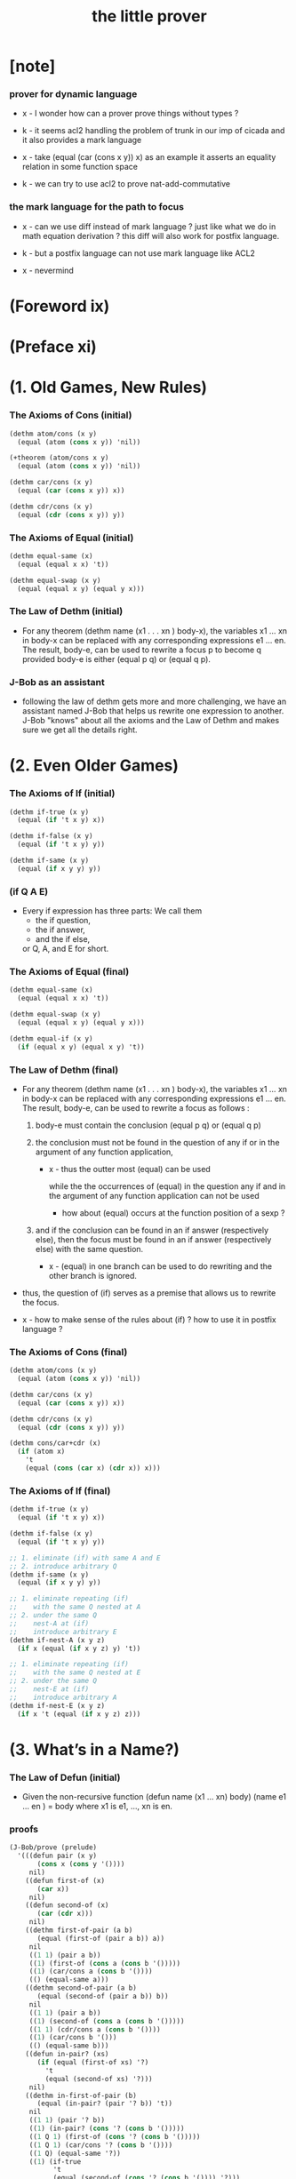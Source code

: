 #+title: the little prover

* [note]

*** prover for dynamic language

    - x -
      I wonder how can a prover prove things without types ?

    - k -
      it seems acl2 handling the problem of trunk
      in our imp of cicada
      and it also provides a mark language

    - x -
      take (equal (car (cons x y)) x) as an example
      it asserts an equality relation in some function space

    - k -
      we can try to use acl2 to prove nat-add-commutative

*** the mark language for the path to focus

    - x -
      can we use diff instead of mark language ?
      just like what we do in math equation derivation ?
      this diff will also work for postfix language.

    - k -
      but a postfix language can not use mark language like ACL2

    - x -
      nevermind

* (Foreword ix)

* (Preface xi)

* (1. Old Games, New Rules)

*** The Axioms of Cons (initial)

    #+begin_src scheme
    (dethm atom/cons (x y)
      (equal (atom (cons x y)) 'nil))

    (+theorem (atom/cons x y)
      (equal (atom (cons x y)) 'nil))

    (dethm car/cons (x y)
      (equal (car (cons x y)) x))

    (dethm cdr/cons (x y)
      (equal (cdr (cons x y)) y))
    #+end_src

*** The Axioms of Equal (initial)

    #+begin_src scheme
    (dethm equal-same (x)
      (equal (equal x x) 't))

    (dethm equal-swap (x y)
      (equal (equal x y) (equal y x)))
    #+end_src

*** The Law of Dethm (initial)

    - For any theorem (dethm name (x1 . . . xn ) body-x),
      the variables x1 ... xn in body-x can be replaced
      with any corresponding expressions e1 ... en.
      The result, body-e,
      can be used to rewrite a focus p to become q
      provided body-e is either (equal p q) or (equal q p).

*** J-Bob as an assistant

    - following the law of dethm gets more and more challenging,
      we have an assistant named J-Bob
      that helps us rewrite one expression to another.
      J-Bob "knows" about all the axioms and the Law of Dethm
      and makes sure we get all the details right.

* (2. Even Older Games)

*** The Axioms of If (initial)

    #+begin_src scheme
    (dethm if-true (x y)
      (equal (if 't x y) x))

    (dethm if-false (x y)
      (equal (if 't x y) y))

    (dethm if-same (x y)
      (equal (if x y y) y))
    #+end_src

*** (if Q A E)

    - Every if expression has three parts:
      We call them
      - the if question,
      - the if answer,
      - and the if else,
      or Q, A, and E for short.

*** The Axioms of Equal (final)

    #+begin_src scheme
    (dethm equal-same (x)
      (equal (equal x x) 't))

    (dethm equal-swap (x y)
      (equal (equal x y) (equal y x)))

    (dethm equal-if (x y)
      (if (equal x y) (equal x y) 't))
    #+end_src

*** The Law of Dethm (final)

    - For any theorem (dethm name (x1 . . . xn ) body-x),
      the variables x1 ... xn in body-x can be replaced
      with any corresponding expressions e1 ... en.
      The result, body-e, can be used to rewrite a focus
      as follows :

      1. body-e must contain the conclusion
         (equal p q) or (equal q p)

      2. the conclusion must not be found in the question of any
         if or in the argument of any function application,

         - x -
           thus the outter most (equal) can be used

           while the the occurrences of (equal)
           in the question any if
           and in the argument of any function application
           can not be used

           - how about (equal) occurs at
             the function position of a sexp ?

      3. and if the conclusion can be found in an if answer
         (respectively else), then the focus must be found in an
         if answer (respectively else) with the same question.

         - x -
           (equal) in one branch can be used to do rewriting
           and the other branch is ignored.

    - thus,
      the question of (if) serves as a premise
      that allows us to rewrite the focus.

    - x -
      how to make sense of the rules about (if) ?
      how to use it in postfix language ?

*** The Axioms of Cons (final)

    #+begin_src scheme
    (dethm atom/cons (x y)
      (equal (atom (cons x y)) 'nil))

    (dethm car/cons (x y)
      (equal (car (cons x y)) x))

    (dethm cdr/cons (x y)
      (equal (cdr (cons x y)) y))

    (dethm cons/car+cdr (x)
      (if (atom x)
        't
        (equal (cons (car x) (cdr x)) x)))
    #+end_src

*** The Axioms of If (final)

    #+begin_src scheme
    (dethm if-true (x y)
      (equal (if 't x y) x))

    (dethm if-false (x y)
      (equal (if 't x y) y))

    ;; 1. eliminate (if) with same A and E
    ;; 2. introduce arbitrary Q
    (dethm if-same (x y)
      (equal (if x y y) y))

    ;; 1. eliminate repeating (if)
    ;;    with the same Q nested at A
    ;; 2. under the same Q
    ;;    nest-A at (if)
    ;;    introduce arbitrary E
    (dethm if-nest-A (x y z)
      (if x (equal (if x y z) y) 't))

    ;; 1. eliminate repeating (if)
    ;;    with the same Q nested at E
    ;; 2. under the same Q
    ;;    nest-E at (if)
    ;;    introduce arbitrary A
    (dethm if-nest-E (x y z)
      (if x 't (equal (if x y z) z)))
    #+end_src

* (3. What’s in a Name?)

*** The Law of Defun (initial)

    - Given the non-recursive function
      (defun name (x1 ... xn) body)
      (name e1 ... en ) = body
      where x1 is e1, ..., xn is en.

*** proofs

    #+begin_src scheme
    (J-Bob/prove (prelude)
      '(((defun pair (x y)
           (cons x (cons y '())))
         nil)
        ((defun first-of (x)
           (car x))
         nil)
        ((defun second-of (x)
           (car (cdr x)))
         nil)
        ((dethm first-of-pair (a b)
           (equal (first-of (pair a b)) a))
         nil
         ((1 1) (pair a b))
         ((1) (first-of (cons a (cons b '()))))
         ((1) (car/cons a (cons b '())))
         (() (equal-same a)))
        ((dethm second-of-pair (a b)
           (equal (second-of (pair a b)) b))
         nil
         ((1 1) (pair a b))
         ((1) (second-of (cons a (cons b '()))))
         ((1 1) (cdr/cons a (cons b '())))
         ((1) (car/cons b '()))
         (() (equal-same b)))
        ((defun in-pair? (xs)
           (if (equal (first-of xs) '?)
             't
             (equal (second-of xs) '?)))
         nil)
        ((dethm in-first-of-pair (b)
           (equal (in-pair? (pair '? b)) 't))
         nil
         ((1 1) (pair '? b))
         ((1) (in-pair? (cons '? (cons b '()))))
         ((1 Q 1) (first-of (cons '? (cons b '()))))
         ((1 Q 1) (car/cons '? (cons b '())))
         ((1 Q) (equal-same '?))
         ((1) (if-true
               't
               (equal (second-of (cons '? (cons b '()))) '?)))
         (() (equal-same 't)))
        ((dethm in-second-of-pair (a)
           (equal (in-pair? (pair a '?)) 't))
         nil
         ((1 1) (pair a '?))
         ((1) (in-pair? (cons a (cons '? '()))))
         ((1 Q 1) (first-of (cons a (cons '? '()))))
         ((1 Q 1) (car/cons a (cons '? '())))
         ((1 E 1) (second-of (cons a (cons '? '()))))
         ((1 E 1 1) (cdr/cons a (cons '? '())))
         ((1 E 1) (car/cons '? '()))
         ((1 E) (equal-same '?))
         ((1) (if-same (equal a '?) 't))
         (() (equal-same 't)))))
    #+end_src

*** >< proofs

    #+begin_src cicada
    (+fun (pair x y)
      (cons x (cons y '())))

    (+proof (pair x y)
      nil)


    (+fun (first-of x)
      (car x))

    (+proof (first-of x)
      nil)


    (+fun (second-of x)
       (car (cdr x)))

    (+proof (second-of x)
      nil)


    (+theorem (first-of-pair a b)
      (equal (first-of (pair a b)) a))

    (+proof (first-of-pair a b)
      nil
      ((1 1) (pair a b))
      ((1) (first-of (cons a (cons b '()))))
      ((1) (car/cons a (cons b '())))
      (() (equal-same a)))


    (+theorem (second-of-pair a b)
      (equal (second-of (pair a b)) b))

    (+proof (second-of-pair a b)
      nil
      ((1 1) (pair a b))
      ((1) (second-of (cons a (cons b '()))))
      ((1 1) (cdr/cons a (cons b '())))
      ((1) (car/cons b '()))
      (() (equal-same b)))


    (+fun (in-pair? xs)
      (if (equal (first-of xs) '?)
        't
        (equal (second-of xs) '?)))

    (+proof (in-pair? xs)
      nil)


    (+theorem (in-first-of-pair b)
      (equal (in-pair? (pair '? b)) 't))

    (+proof (in-first-of-pair b)
      nil
      ((1 1) (pair '? b))
      ((1) (in-pair? (cons '? (cons b '()))))
      ((1 Q 1) (first-of (cons '? (cons b '()))))
      ((1 Q 1) (car/cons '? (cons b '())))
      ((1 Q) (equal-same '?))
      ((1) (if-true
             't
             (equal (second-of (cons '? (cons b '()))) '?)))
      (() (equal-same 't)))


    (+theorem (in-second-of-pair a)
      (equal (in-pair? (pair a '?)) 't))

    (+proof (in-second-of-pair a)
      nil
      ((1 1) (pair a '?))
      ((1) (in-pair? (cons a (cons '? '()))))
      ((1 Q 1) (first-of (cons a (cons '? '()))))
      ((1 Q 1) (car/cons a (cons '? '())))
      ((1 E 1) (second-of (cons a (cons '? '()))))
      ((1 E 1 1) (cdr/cons a (cons '? '())))
      ((1 E 1) (car/cons '? '()))
      ((1 E) (equal-same '?))
      ((1) (if-same (equal a '?) 't))
      (() (equal-same 't)))
    #+end_src

*** Insight: Skip Irrelevant Expressions

    - Rewriting a claim to 't
      does not have to go in any particular order.
      Some parts of the expression might be skipped entirely.
      For example, if-same can simplify many if expressions to 't
      regardless of the if question.

* (4. Part of This Total Breakfast)

*** The Axioms of Size

    #+begin_src scheme
    (dethm natp/size (x)
      (equal (natp (size x)) 't))

    (dethm size/car (x)
      (if (atom x) 't (equal (< (size (car x)) (size x)) 't)))

    (dethm size/cdr (x)
      (if (atom x) 't (equal (< (size (cdr x)) (size x)) 't)))
    #+end_src

*** proofs

    #+begin_src scheme
    (J-Bob/prove (prelude)
      '(((defun list? (x)
           (if (atom x)
             (equal x '())
             (list? (cdr x))))
         (size x)
         ((Q) (natp/size x))
         (() (if-true
              (if (atom x) 't (< (size (cdr x)) (size x)))
              'nil))
         ((E) (size/cdr x))
         (() (if-same (atom x) 't)))
        ((defun sub (x y)
           (if (atom y)
             (if (equal y '?) x y)
             (cons (sub x (car y))
                   (sub x (cdr y)))))
         (size y)
         ((Q) (natp/size y))
         (() (if-true (if (atom y)
                        't
                        (if (< (size (car y)) (size y))
                          (< (size (cdr y)) (size y))
                          'nil))
                      'nil))
         ((E Q) (size/car y))
         ((E A) (size/cdr y))
         ((E) (if-true 't 'nil))
         (() (if-same (atom y) 't)))))
    #+end_src

* (5. Think It Over, and Over, and Over)

*** Insight: Rewrite from the Inside Out

    - Rewrite an expression from the "inside" out,
      starting inside if answers, if elses, and function arguments.

      Simplify the arguments
      of a function application as much as possible,
      then use the Law of Defun
      to replace the application with the function’s body.

      Rewrite if questions as necessary
      to use theorems that require premises.

      Proceed to outer expressions
      when inner expressions cannot be simplified.

*** proofs

    #+begin_src scheme
    (J-Bob/prove (prelude)
      '(((defun memb? (xs)
           (if (atom xs)
             'nil
             (if (equal (car xs) '?)
               't
               (memb? (cdr xs)))))
         (size xs)
         ((Q) (natp/size xs))
         (()
          (if-true
           (if (atom xs)
             't
             (if (equal (car xs) '?)
               't
               (< (size (cdr xs)) (size xs))))
           'nil))
         ((E E) (size/cdr xs))
         ((E) (if-same (equal (car xs) '?) 't))
         (() (if-same (atom xs) 't)))
        ((defun remb (xs)
           (if (atom xs)
             '()
             (if (equal (car xs) '?)
               (remb (cdr xs))
               (cons (car xs)
                     (remb (cdr xs))))))
         (size xs)
         ((Q) (natp/size xs))
         (()
          (if-true
           (if (atom xs) 't (< (size (cdr xs)) (size xs)))
           'nil))
         ((E) (size/cdr xs))
         (() (if-same (atom xs) 't)))
        ((dethm memb?/remb0 ()
           (equal (memb? (remb '())) 'nil))
         nil
         ((1 1) (remb '()))
         ((1 1 Q) (atom '()))
         ((1 1)
          (if-true
           '()
           (if (equal (car '()) '?)
             (remb (cdr '()))
             (cons (car '()) (remb (cdr '()))))))
         ((1) (memb? '()))
         ((1 Q) (atom '()))
         ((1)
          (if-true
           'nil
           (if
               (equal (car '()) '?)
             't
             (memb? (cdr '())))))
         (() (equal-same 'nil)))))
    #+end_src

* (6. Think It Through)

* (7. Oh My, Stars!)

* (8. Learning the Rules)

* (9. Changing the Rules)

* (10. The Stars Are Aligned)

* (A. Recess)

*** J-Bob/step

    #+begin_src scheme
    (J-Bob/step (prelude)
      '(car (cons 'ham '(cheese)))
      '())

    (J-Bob/step (prelude)
      '(car (cons 'ham '(cheese)))
      '((() (car/cons 'ham '(cheese)))))

    ;; thm and fun both can be used to do rewrite
    ;;   in the following
    ;;   (atom/cons a b) is a thm
    ;;   (equal 'flapjack 'nil) is a fun
    (J-Bob/step (prelude)
      '(equal 'flapjack (atom (cons a b)))
      '(((2) (atom/cons a b))
        (() (equal 'flapjack 'nil))))

    (J-Bob/step (prelude)
      '(atom (cdr (cons (car (cons p q)) '())))
      '(((1 1 1) (car/cons p q))
        ((1) (cdr/cons p '()))
        (() (atom '()))))

    (J-Bob/step (prelude)
      '(if a c c)
      '())

    (J-Bob/step (prelude)
      '(if a c c)
      '((() (if-same a c))))

    (J-Bob/step (prelude)
      '(if a c c)
      '((() (if-same a c))
        (() (if-same
             (if (equal a 't)
               (if (equal 'nil 'nil) a b)
               (equal 'or
                      (cons 'black '(coffee))))
             c))))

    (J-Bob/step (prelude)
      '(if a c c)
      '((() (if-same a c))
        (() (if-same
             (if (equal a 't)
               (if (equal 'nil 'nil)
                 a
                 b)
               (equal 'or
                      (cons 'black '(coffee))))
             c))
        ((Q E 2) (cons 'black '(coffee)))))

    (J-Bob/step (prelude)
      '(if a c c)
      '((() (if-same a c))
        (() (if-same
             (if (equal a 't)
               (if (equal 'nil 'nil)
                 a
                 b)
               (equal 'or
                      (cons 'black '(coffee))))
             c))
        ((Q E 2) (cons 'black '(coffee)))
        ((Q A Q) (equal-same 'nil))))

    (J-Bob/step (prelude)
      '(if a c c)
      '((() (if-same a c))
        (() (if-same
             (if (equal a 't)
               (if (equal 'nil 'nil)
                 a
                 b)
               (equal 'or
                      (cons 'black '(coffee))))
             c))
        ((Q E 2) (cons 'black '(coffee)))
        ((Q A Q) (equal-same 'nil))
        ((Q A) (if-true a b))))
    #+end_src

*** J-Bob/prove

    #+begin_src scheme
    (J-Bob/prove (prelude)
      '())

    (J-Bob/prove (prelude)
      '(((defun pair (x y)
           (cons x (cons y '())))
         nil)))

    (J-Bob/prove (prelude)
      '(((defun pair (x y)
           (cons x (cons y '())))
         nil)
        ((defun first-of (x)
           (car x))
         nil)
        ((defun second-of (x)
           (car (cdr x)))
         nil)))

    (J-Bob/prove (prelude)
      '(((defun pair (x y)
           (cons x (cons y '())))
         nil)
        ((defun first-of (x)
           (car x))
         nil)
        ((defun second-of (x)
           (car (cdr x)))
         nil)
        ((dethm first-of-pair (a b)
           (equal (first-of (pair a b)) a))
         nil
         ((1 1) (pair a b))
         ((1) (first-of (cons a (cons b '()))))
         ((1) (car/cons a (cons b '())))
         (() (equal-same a)))))

    (J-Bob/prove (prelude)
      '(((defun pair (x y)
           (cons x (cons y '())))
         nil)
        ((defun first-of (x)
           (car x))
         nil)
        ((defun second-of (x)
           (car (cdr x)))
         nil)
        ((dethm first-of-pair (a b)
           (equal (first-of (pair a b)) a))
         nil
         ((1 1) (pair a b))
         ((1) (first-of (cons a (cons b '()))))
         ((1) (car/cons a (cons b '())))
         (() (equal-same a)))
        ((dethm second-of-pair (a b)
           (equal (second-of (pair a b)) b))
         nil
         ((1 1) (pair a b))
         ((1) (second-of (cons a (cons b '()))))
         ((1 1) (cdr/cons a (cons b '())))
         ((1) (car/cons b '()))
         (() (equal-same b)))))

    (J-Bob/prove (prelude)
      '(((defun pair (x y)
           (cons x (cons y '())))
         nil)
        ((defun first-of (x)
           (car x))
         nil)
        ((defun second-of (x)
           (car (cdr x)))
         nil)
        ((dethm first-of-pair (a b)
           (equal (first-of (pair a b)) a))
         nil
         ((1 1) (pair a b))
         ((1) (first-of (cons a (cons b '()))))
         ((1) (car/cons a (cons b '())))
         (() (equal-same a)))
        ((dethm second-of-pair (a b)
           (equal (second-of (pair a b)) b))
         nil
         ((1 1) (pair a b))
         ((1) (second-of (cons a (cons b '()))))
         ((1 1) (cdr/cons a (cons b '())))
         ((1) (car/cons b '()))
         (() (equal-same b)))))
    #+end_src

*** J-Bob/define

    #+begin_src scheme
    (defun prelude+first-of-pair ()
      (J-Bob/define (prelude)
        '(((defun pair (x y)
             (cons x (cons y '())))
           nil)
          ((defun first-of (x)
             (car x))
           nil)
          ((defun second-of (x)
             (car (cdr x)))
           nil)
          ((dethm first-of-pair (a b)
             (equal (first-of (pair a b)) a))
           nil
           ((1 1) (pair a b))
           ((1) (first-of (cons a (cons b '()))))
           ((1) (car/cons a (cons b '())))
           (() (equal-same a))))))

    ;; we can provide several proof attempts without finishing them
    ;;   J-Bob/prove shows us the expression
    ;;   from the last unfinished proof attempt,
    ;;   but we must finish all the proofs to get ''t
    (J-Bob/prove (prelude+first-of-pair)
      '(((dethm second-of-pair (a b)
           (equal (second-of (pair a b)) b))
         nil)
        ((defun in-pair? (xs)
           (if (equal (first-of xs) '?)
             't
             (equal (second-of xs) '?)))
         nil)
        ((dethm in-first-of-pair (b)
           (equal (in-pair? (pair '? b)) 't))
         nil)
        ((dethm in-second-of-pair (a)
           (equal (in-pair? (pair a '?)) 't))
         nil)))
    #+end_src

*** about seed

* (D. Restless for More?)

*** other provers

    - Agda (http://wiki.portal.chalmers.se/agda/)
    - Coq (http://coq.inria.fr/)
    - Isabelle/HOL (http://www.cl.cam.ac.uk/research/hvg/Isabelle/)
    - PVS (http://pvs.csl.sri.com/)
    - Twelf (http://twelf.org/)

*** the use of recursion in logic

    - The modern founder of the use of recursion in Logic
      is Thoralf Albert Skolem.
      In Skolem’s 1919 paper (published in 1923),
      he observed that one could use the recursive mode of thought
      to avoid “some” used in Whitehead and Russell’s Principia Mathematica.
      The ideas of this paper were important
      to the development of the Boyer-Moore Theorem Prover.

*** references

    - R. S. Boyer and J S. Moore.

      A Computational Logic.

      Academic Press, Inc., New York, 1979.

    - A. Chlipala.

      Certified Programming with Dependent Types.

      MIT Press, 2013.

    - J. N. Crossley, C. J. Ash, C. J. Brickhill,
      J. C. Stillwell, and N. H. Williams.

      What is Mathematical Logic?

      Oxford University Press, 1972.

    - M. Kaufmann, P. Manolios, and J S. Moore.

      Computer Aided Reasoning: An Approach.

      Kluwer Academic Publishers, 2000.

    - D. MacKenzie.

      Mechanizing Proof: Computing, Risk, and Trust.

      MIT Press, 2004.

    - J. McCarthy.

      A Basis for a Mathematical Theory of Computation.

      In P. Braffort and D. Hershberg (Eds.),
      Computer Programming and Formal Systems.
      North-Holland Publishing Company, Amsterdam,
      The Netherlands, 1963.

    - E. Mendelson.

      Introduction to Mathematical Logic.

      D. Van Nostrand Company, Inc.,
      Princeton, New Jersey, 1964.

    - R. Péter.

      Recursive Functions Third Revised Edition.

      Academic Press, New York, 1967.

    - Pierce, B. C., et al.

      Software Foundations.

      http://www.cis.upenn.edu/~bcpierce/sf (2010-2015).

    - T. A. Skolem.

      The foundations of elementary arithmetic
      established by means of the recursive mode of thought,
      without the use of apparent variables
      ranging over infinite domains,

      in From Frege to Gödel: A Source Book in Mathematical Logic,
      1879–1931 (Jean van Heijenoort, ed.),
      pages 302–333. Harvard Univ. Press, 1967.
      Paper written in 1919 and appeared in published form in 1923.

    - P. Suppes.

      Introduction to Logic.

      D. Van Nostrand Company, Inc., Princeton, New Jersey, 1957.

    - M. Wand.

      Induction, Recursion, and Programming.

      Elsevier North Holland, Inc., 1980.

    - A. N. Whitehead and B. Russell.

      Principia Mathematica.

      Cambridge: Cambridge University Press,
      in 3 vols, 1910, 1912, 1913.
      Second edition, 1925 (Vol. 1), 1927 (Vols 2, 3).
      Abridged as Principia Mathematica to *56,
      Cambridge University Press, 1962.

* (Afterword 221)

  - little books are about
    taking a research insight and think it over
    until the explanation was accessible to freshman students.

* (Index 222)
